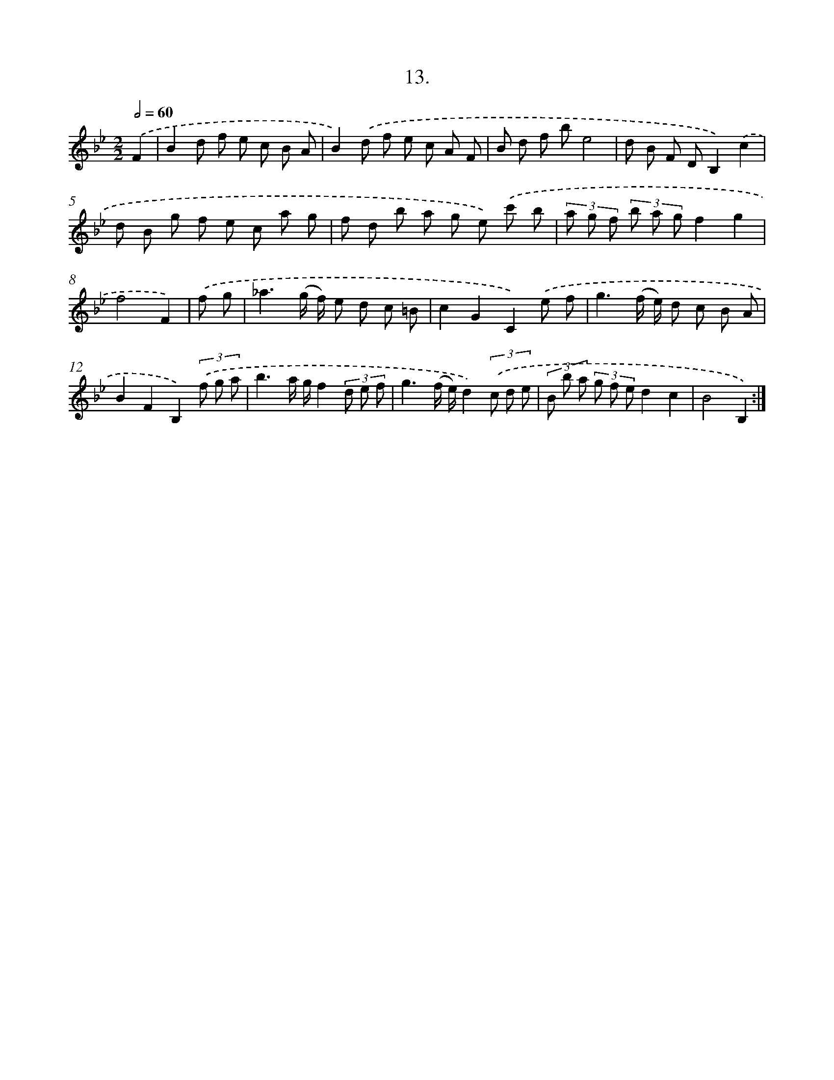 X: 13722
T: 13.
%%abc-version 2.0
%%abcx-abcm2ps-target-version 5.9.1 (29 Sep 2008)
%%abc-creator hum2abc beta
%%abcx-conversion-date 2018/11/01 14:37:37
%%humdrum-veritas 2950699988
%%humdrum-veritas-data 3887901626
%%continueall 1
%%barnumbers 0
L: 1/8
M: 2/2
Q: 1/2=60
K: Bb clef=treble
.('F2 [I:setbarnb 1]|
B2d f e c B A |
B2).('d f e c A F |
B d f be4 |
d B F DB,2).('c2 |
d B g f e c a g |
f d b a g e) .('c' b |
(3a g f (3b a gf2g2 |
f4F2) |
.('f g [I:setbarnb 9]|
_a3(g/ f/) e d c =B |
c2G2C2).('e f |
g3(f/ e/) d c B A |
B2F2B,2)(3.('f g a |
b3a/ g/f2(3d e f |
g3(f/ e/)d2)(3.('c d e |
(3B b a (3g f ed2c2 |
B4B,2) :|]
